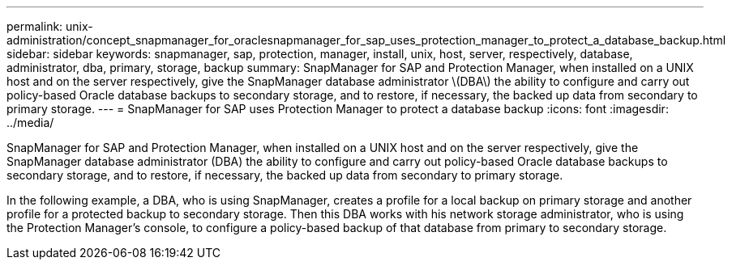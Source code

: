 ---
permalink: unix-administration/concept_snapmanager_for_oraclesnapmanager_for_sap_uses_protection_manager_to_protect_a_database_backup.html
sidebar: sidebar
keywords: snapmanager, sap, protection, manager, install, unix, host, server, respectively, database, administrator, dba, primary, storage, backup
summary: SnapManager for SAP and Protection Manager, when installed on a UNIX host and on the server respectively, give the SnapManager database administrator \(DBA\) the ability to configure and carry out policy-based Oracle database backups to secondary storage, and to restore, if necessary, the backed up data from secondary to primary storage.
---
= SnapManager for SAP uses Protection Manager to protect a database backup
:icons: font
:imagesdir: ../media/

[.lead]
SnapManager for SAP and Protection Manager, when installed on a UNIX host and on the server respectively, give the SnapManager database administrator (DBA) the ability to configure and carry out policy-based Oracle database backups to secondary storage, and to restore, if necessary, the backed up data from secondary to primary storage.

In the following example, a DBA, who is using SnapManager, creates a profile for a local backup on primary storage and another profile for a protected backup to secondary storage. Then this DBA works with his network storage administrator, who is using the Protection Manager's console, to configure a policy-based backup of that database from primary to secondary storage.

